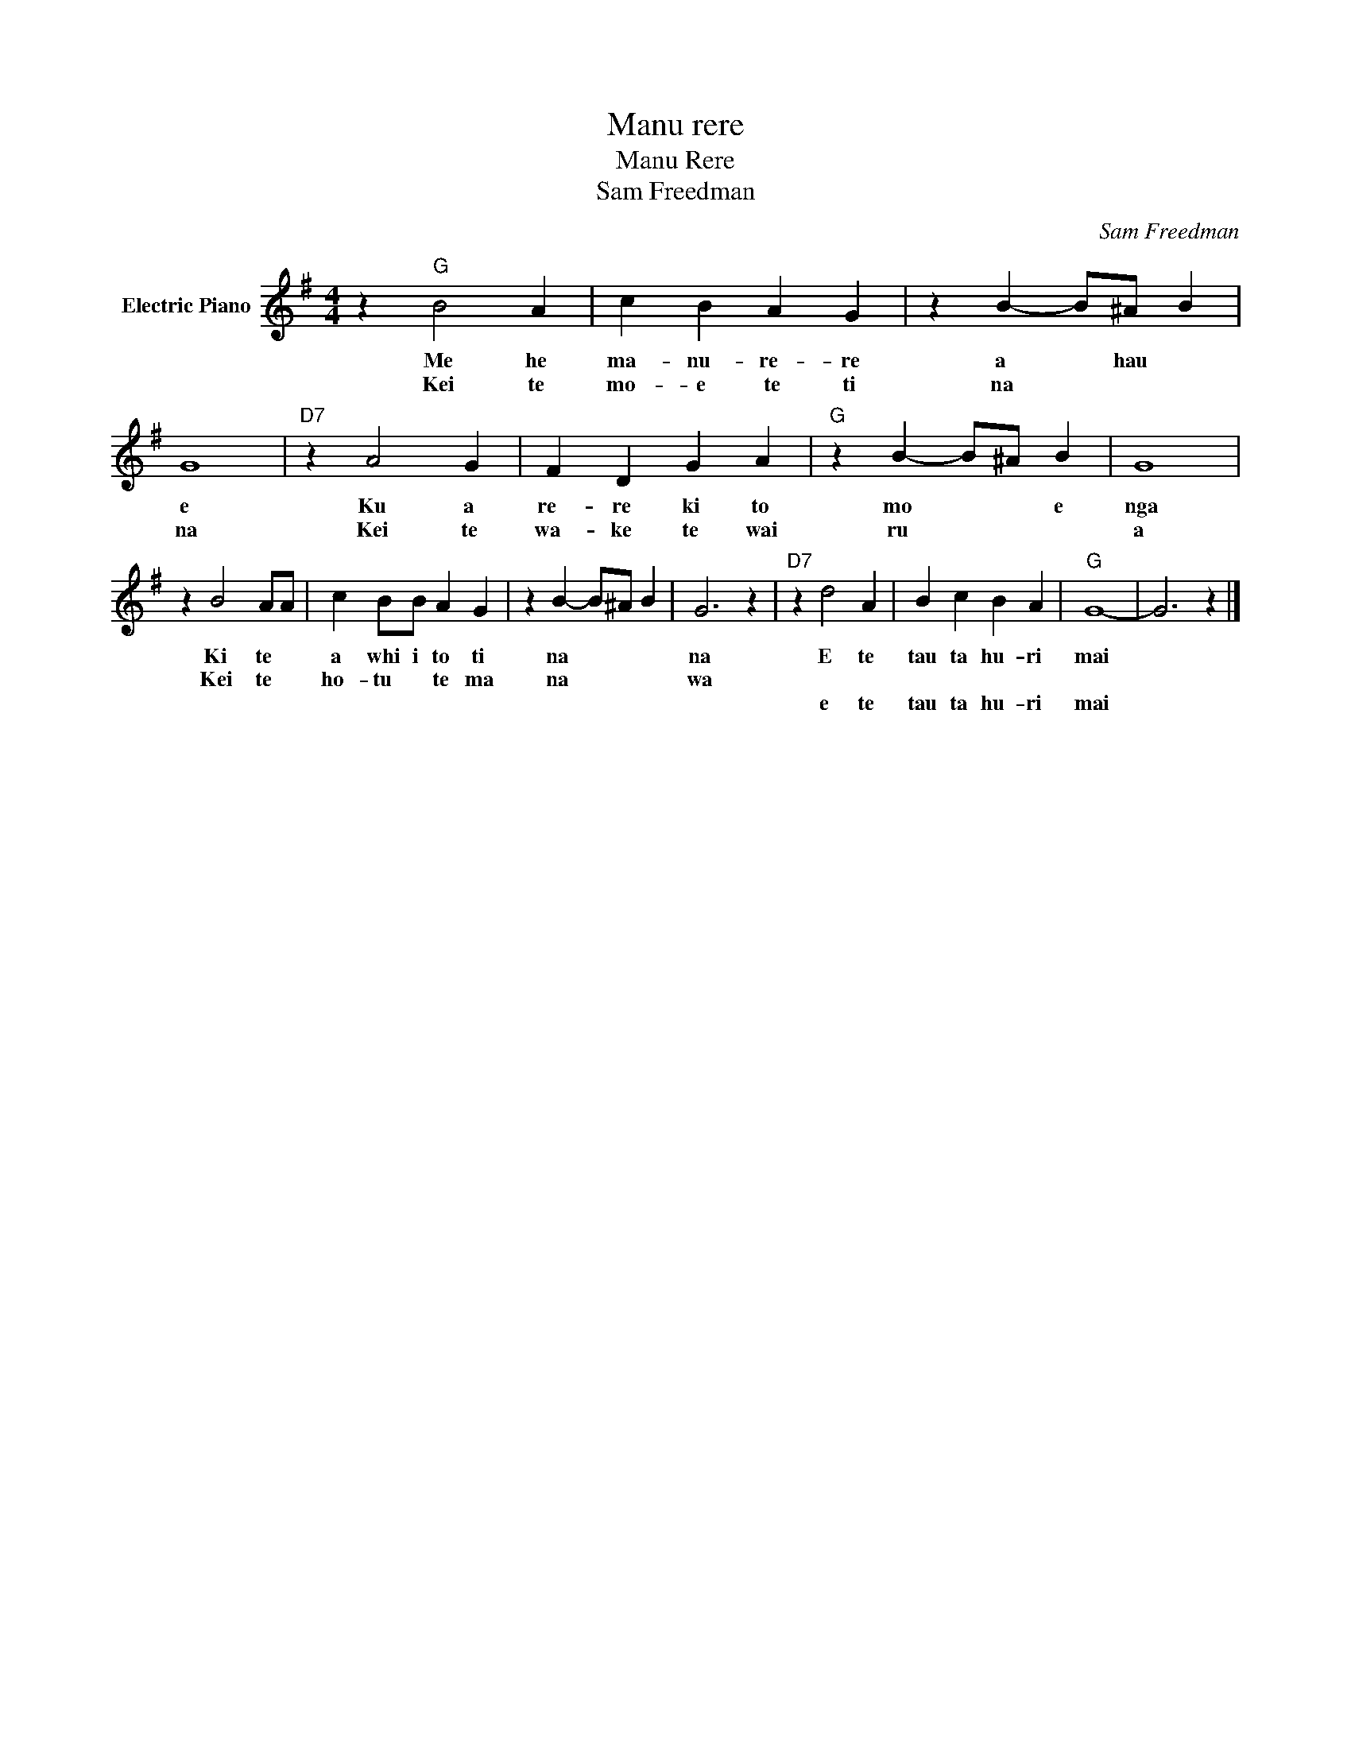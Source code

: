 X:1
T:Manu rere
T:Manu Rere
T:Sam Freedman
C:Sam Freedman
Z:All Rights Reserved
L:1/4
M:4/4
K:G
V:1 treble nm="Electric Piano"
%%MIDI program 4
V:1
 z"G" B2 A | c B A G | z B- B/^A/ B | G4 |"D7" z A2 G | F D G A |"G" z B- B/^A/ B | G4 | %8
w: Me he|ma- nu- re- re|a * hau *|e|Ku a|re- re ki to|mo * * e|nga|
w: Kei te|mo- e te ti|na * * *|na|Kei te|wa- ke te wai|ru * * *|a|
w: ||||||||
 z B2 A/A/ | c B/B/ A G | z B- B/^A/ B | G3 z |"D7" z d2 A | B c B A |"G" G4- | G3 z |] %16
w: Ki te *|a whi i to ti|na * * *|na|E te|tau ta hu- ri|mai||
w: Kei te *|ho- tu * te ma|na * * *|wa|||||
w: ||||e te|tau ta hu- ri|mai||

